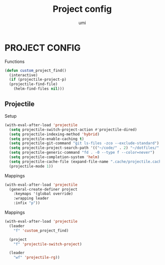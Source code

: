 #+TITLE: Project config
#+AUTHOR: umi

* PROJECT CONFIG
Functions
#+begin_src emacs-lisp
  (defun custom_project_find()
    (interactive)
    (if (projectile-project-p)
	(projectile-find-file)
      (helm-find-files nil)))
#+end_src

** Projectile
Setup
#+begin_src emacs-lisp
  (with-eval-after-load 'projectile
    (setq projectile-switch-project-action #'projectile-dired)
    (setq projectile-indexing-method 'hybrid)
    (setq projectile-enable-caching t)
    (setq projectile-git-command "git ls-files -zco --exclude-standard")
    (setq projectile-project-search-path '(("~/code/" . 2) "~/dotfiles/" ("~/code/projects/" . 2)))
    (setq projectile-generic-command "fd . -0 --type f --color=never")
    (setq projectile-completion-system 'helm)
    (setq projectile-cache-file (expand-file-name ".cache/projectile.cache" user-emacs-directory))
    (projectile-mode 1))
#+end_src



Mappings
#+begin_src emacs-lisp
  (with-eval-after-load 'projectile
    (general-create-definer project
      :keymaps '(global override)
      :wrapping leader
      :infix "p"))
#+end_src

Mappings
#+begin_src emacs-lisp
  (with-eval-after-load 'projectile
    (leader
      "f" 'custom_project_find)

    (project
      "f" 'projectile-switch-project)

    (leader
      "wf" 'projectile-rg))
#+end_src
